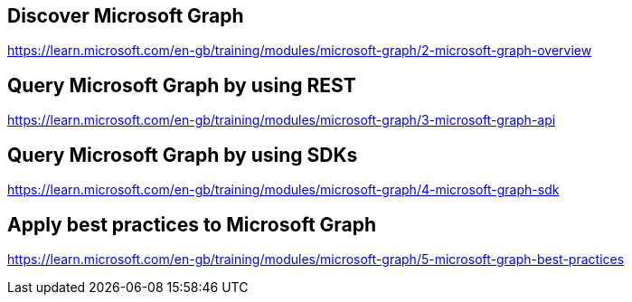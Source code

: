 == Discover Microsoft Graph
https://learn.microsoft.com/en-gb/training/modules/microsoft-graph/2-microsoft-graph-overview

== Query Microsoft Graph by using REST
https://learn.microsoft.com/en-gb/training/modules/microsoft-graph/3-microsoft-graph-api

== Query Microsoft Graph by using SDKs
https://learn.microsoft.com/en-gb/training/modules/microsoft-graph/4-microsoft-graph-sdk

== Apply best practices to Microsoft Graph
https://learn.microsoft.com/en-gb/training/modules/microsoft-graph/5-microsoft-graph-best-practices